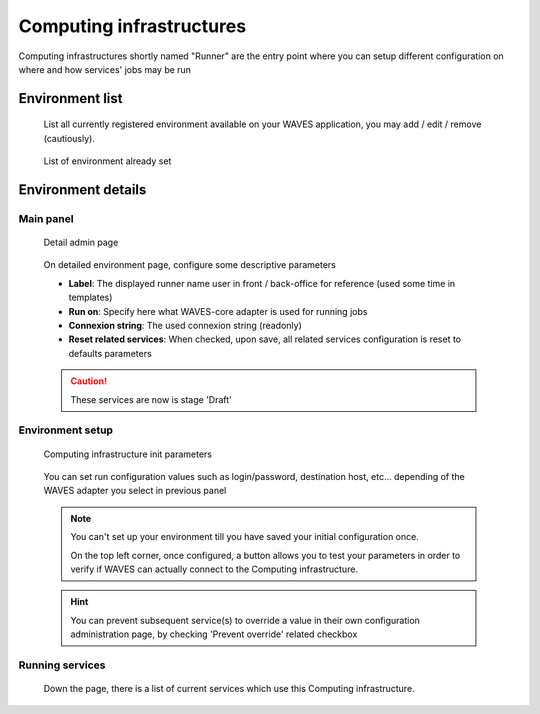 .. _runner-admin-label:

========================
Computing infrastructures
========================

Computing infrastructures shortly named "Runner" are the entry point where you can setup different configuration on where and how services' jobs
may be run


Environment list
================

    List all currently registered environment available on your WAVES application, you may add / edit / remove (cautiously).

    .. figure:: backoffice/runner-list.png
        :align: center
        :width: 90%
        :figclass: thumbnail

        List of environment already set

Environment details
===================

Main panel
----------
    .. figure:: backoffice/runner-detail.png
        :align: center
        :width: 90%
        :figclass: thumbnail

        Detail admin page

    On detailed environment page, configure some descriptive parameters

    - **Label**: The displayed runner name user in front / back-office for reference (used some time in templates)
    - **Run on**: Specify here what WAVES-core adapter is used for running jobs
    - **Connexion string**: The used connexion string (readonly)
    - **Reset related services**: When checked, upon save, all related services configuration is reset to defaults parameters

    .. CAUTION::
        These services are now is stage 'Draft'

.. _environment-set-up:

Environment setup
-----------------
    .. figure:: backoffice/runner-param.png
        :align: center
        :width: 90%
        :figclass: thumbnail

        Computing infrastructure init parameters

    You can set run configuration values such as login/password, destination host, etc... depending of the WAVES adapter you select in previous panel

    .. note::
        You can't set up your environment till you have saved your initial configuration once.

        On the top left corner, once configured, a button allows you to test your parameters in order to verify if WAVES can actually connect to the Computing infrastructure.

    .. hint::
        You can prevent subsequent service(s) to override a value in their own configuration administration page, by checking 'Prevent override' related checkbox

Running services
----------------

    Down the page, there is a list of current services which use this Computing infrastructure.

